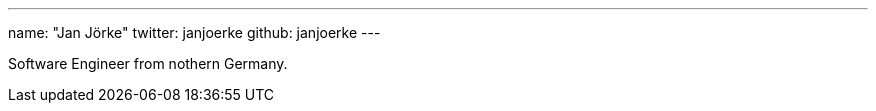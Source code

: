 ---
name: "Jan Jörke"
twitter: janjoerke
github: janjoerke
---

Software Engineer from nothern Germany. 
